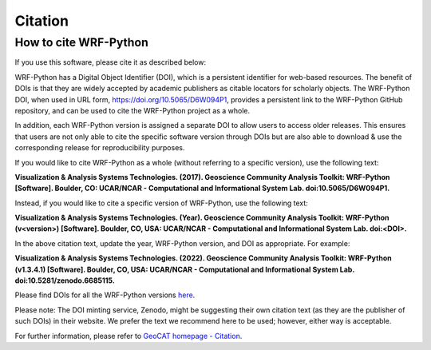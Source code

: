 .. _citation:

Citation
==========

How to cite WRF-Python
-----------------------

If you use this software, please cite it as described below:

WRF-Python has a Digital Object Identifier (DOI), which is a persistent identifier for
web-based resources. The benefit of DOIs is that they are widely accepted by academic publishers
as citable locators for scholarly objects. The WRF-Python DOI, when used in URL form,
`https://doi.org/10.5065/D6W094P1 <https://doi.org/10.5065/D6W094P1>`_, provides a persistent link
to the WRF-Python GitHub repository, and can be used to cite the WRF-Python project as a whole.

In addition, each WRF-Python version is assigned a separate DOI to allow users to access older
releases. This ensures that users are not only able to cite the specific software version through
DOIs but are also able to download & use the corresponding release for reproducibility purposes.

If you would like to cite WRF-Python as a whole (without referring to a specific version), use
the following text:

**Visualization & Analysis Systems Technologies. (2017).
Geoscience Community Analysis Toolkit: WRF-Python [Software].
Boulder, CO: UCAR/NCAR - Computational and Informational System Lab. doi:10.5065/D6W094P1.**

Instead, if you would like to cite a specific version of WRF-Python, use the following text:

**Visualization & Analysis Systems Technologies. (Year).
Geoscience Community Analysis Toolkit: WRF-Python (v\<version\>) [Software].
Boulder, CO, USA: UCAR/NCAR - Computational and Informational System Lab. doi:\<DOI\>.**

In the above citation text, update the year, WRF-Python version, and DOI as appropriate. For
example:

**Visualization & Analysis Systems Technologies. (2022).
Geoscience Community Analysis Toolkit: WRF-Python (v1.3.4.1) [Software].
Boulder, CO, USA: UCAR/NCAR - Computational and Informational System Lab. doi:10.5281/zenodo.6685115.**

Please find DOIs for all the WRF-Python versions `here
<https://zenodo.org/search?page=1&size=20&q=conceptrecid:%226685091%22&sort=-version&all_versions=True>`_.

Please note: The DOI minting service, Zenodo, might be suggesting their own citation text (as
they are the publisher of such DOIs) in their website. We prefer the text we recommend here to be used;
however, either way is acceptable.

For further information, please refer to
`GeoCAT homepage - Citation <https://geocat.ucar.edu/pages/citation.html>`_.
